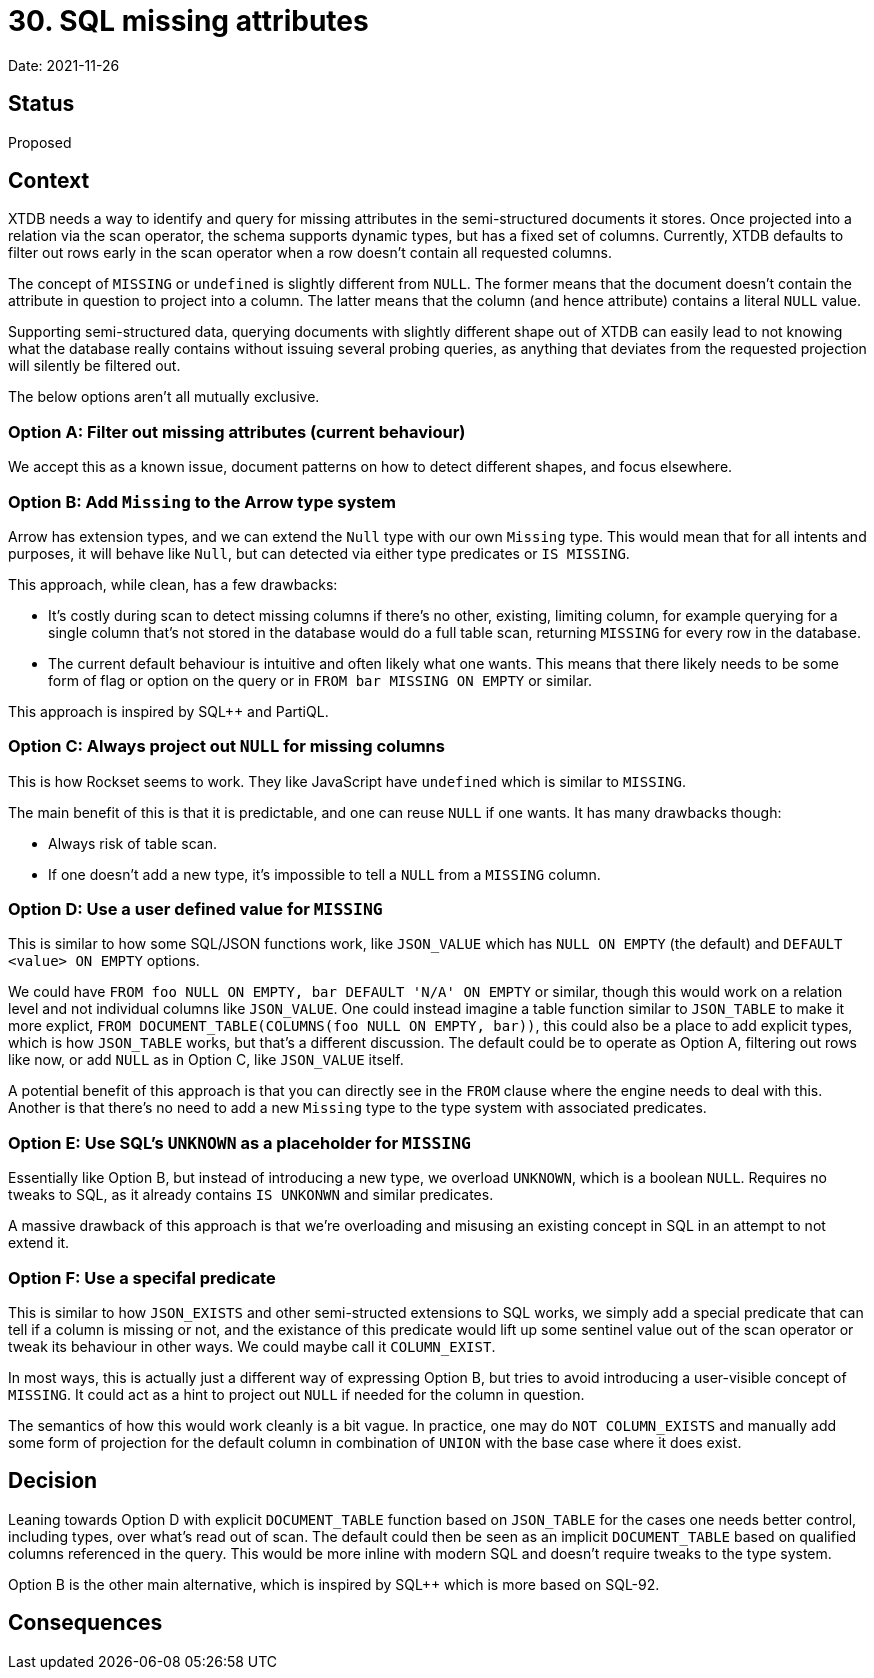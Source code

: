 = 30. SQL missing attributes

Date: 2021-11-26

== Status

Proposed

== Context

XTDB needs a way to identify and query for missing attributes in the
semi-structured documents it stores. Once projected into a relation
via the scan operator, the schema supports dynamic types, but has a
fixed set of columns. Currently, XTDB defaults to filter out rows
early in the scan operator when a row doesn't contain all requested
columns.

The concept of `MISSING` or `undefined` is slightly different from
`NULL`. The former means that the document doesn't contain the
attribute in question to project into a column. The latter means that
the column (and hence attribute) contains a literal `NULL` value.

Supporting semi-structured data, querying documents with slightly
different shape out of XTDB can easily lead to not knowing what the
database really contains without issuing several probing queries, as
anything that deviates from the requested projection will silently be
filtered out.

The below options aren't all mutually exclusive.

=== Option A: Filter out missing attributes (current behaviour)

We accept this as a known issue, document patterns on how to detect
different shapes, and focus elsewhere.

=== Option B: Add `Missing` to the Arrow type system

Arrow has extension types, and we can extend the `Null` type with our
own `Missing` type. This would mean that for all intents and purposes,
it will behave like `Null`, but can detected via either type
predicates or `IS MISSING`.

This approach, while clean, has a few drawbacks:

* It's costly during scan to detect missing columns if there's no
  other, existing, limiting column, for example querying for a single
  column that's not stored in the database would do a full table scan,
  returning `MISSING` for every row in the database.
* The current default behaviour is intuitive and often likely what one
  wants. This means that there likely needs to be some form of flag or
  option on the query or in `FROM bar MISSING ON EMPTY` or similar.

This approach is inspired by SQL++ and PartiQL.

=== Option C: Always project out `NULL` for missing columns

This is how Rockset seems to work. They like JavaScript have
`undefined` which is similar to `MISSING`.

The main benefit of this is that it is predictable, and one can reuse
`NULL` if one wants. It has many drawbacks though:

* Always risk of table scan.
* If one doesn't add a new type, it's impossible to tell a `NULL` from
  a `MISSING` column.

=== Option D: Use a user defined value for `MISSING`

This is similar to how some SQL/JSON functions work, like `JSON_VALUE`
which has `NULL ON EMPTY` (the default) and `DEFAULT <value> ON EMPTY`
options.

We could have `FROM foo NULL ON EMPTY, bar DEFAULT 'N/A' ON EMPTY` or
similar, though this would work on a relation level and not individual
columns like `JSON_VALUE`. One could instead imagine a table function
similar to `JSON_TABLE` to make it more explict, `FROM
DOCUMENT_TABLE(COLUMNS(foo NULL ON EMPTY, bar))`, this could also be a
place to add explicit types, which is how `JSON_TABLE` works, but
that's a different discussion. The default could be to operate as
Option A, filtering out rows like now, or add `NULL` as in Option C,
like `JSON_VALUE` itself.

A potential benefit of this approach is that you can directly see in
the `FROM` clause where the engine needs to deal with this. Another is
that there's no need to add a new `Missing` type to the type system
with associated predicates.

=== Option E: Use SQL's `UNKNOWN` as a placeholder for `MISSING`

Essentially like Option B, but instead of introducing a new type, we
overload `UNKNOWN`, which is a boolean `NULL`. Requires no tweaks to
SQL, as it already contains `IS UNKONWN` and similar predicates.

A massive drawback of this approach is that we're overloading and
misusing an existing concept in SQL in an attempt to not extend it.

=== Option F: Use a specifal predicate

This is similar to how `JSON_EXISTS` and other semi-structed
extensions to SQL works, we simply add a special predicate that can
tell if a column is missing or not, and the existance of this
predicate would lift up some sentinel value out of the scan operator
or tweak its behaviour in other ways. We could maybe call it
`COLUMN_EXIST`.

In most ways, this is actually just a different way of expressing
Option B, but tries to avoid introducing a user-visible concept of
`MISSING`. It could act as a hint to project out `NULL` if needed for
the column in question.

The semantics of how this would work cleanly is a bit vague. In
practice, one may do `NOT COLUMN_EXISTS` and manually add some form of
projection for the default column in combination of `UNION` with the
base case where it does exist.

== Decision

Leaning towards Option D with explicit `DOCUMENT_TABLE` function based
on `JSON_TABLE` for the cases one needs better control, including
types, over what's read out of scan. The default could then be seen as
an implicit `DOCUMENT_TABLE` based on qualified columns referenced in
the query. This would be more inline with modern SQL and doesn't
require tweaks to the type system.

Option B is the other main alternative, which is inspired by SQL++
which is more based on SQL-92.

== Consequences
